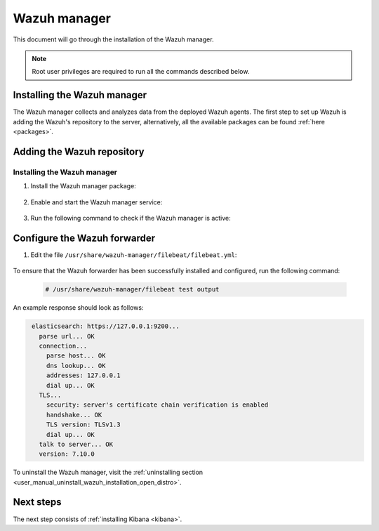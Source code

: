 .. Copyright (C) 2021 Wazuh, Inc.

.. meta:: :description: Learn how to install Elastic Stack for using Wazuh on Debian

.. _wazuh_manager:


Wazuh manager
=============

This document will go through the installation of the Wazuh manager.

.. note:: Root user privileges are required to run all the commands described below.

Installing the Wazuh manager
----------------------------

The Wazuh manager collects and analyzes data from the deployed Wazuh agents. The first step to set up Wazuh is adding the Wazuh's repository to the server, alternatively, all the available packages can be found :ref:`here <packages>`. 

Adding the Wazuh repository
---------------------------

.. tabs::


  .. group-tab:: Yum


    .. include:: ../../_templates/installations/wazuh/yum/add_repository.rst



  .. group-tab:: APT


    .. include:: ../../_templates/installations/wazuh/deb/add_repository.rst



  .. group-tab:: ZYpp


    .. include:: ../../_templates/installations/wazuh/zypp/add_repository.rst



Installing the Wazuh manager
~~~~~~~~~~~~~~~~~~~~~~~~~~~~

#. Install the Wazuh manager package:

    .. tabs::


      .. group-tab:: Yum


        .. include:: ../../_templates/installations/wazuh/yum/install_wazuh_manager.rst



      .. group-tab:: APT


        .. include:: ../../_templates/installations/wazuh/deb/install_wazuh_manager.rst



      .. group-tab:: ZYpp


        .. include:: ../../_templates/installations/wazuh/zypp/install_wazuh_manager.rst


#. Enable and start the Wazuh manager service:

    .. include:: ../../_templates/installations/wazuh/common/enable_wazuh_manager_service.rst

#. Run the following command to check if the Wazuh manager is active: 

    .. include:: ../../_templates/installations/wazuh/common/check_wazuh_manager.rst

.. _wazuh_server_single_node_filebeat:

Configure the Wazuh forwarder
-----------------------------

#. Edit the file ``/usr/share/wazuh-manager/filebeat/filebeat.yml``:

    .. include:: ../../_templates/installations/elastic/common/configure_filebeat.rst

To ensure that the Wazuh forwarder has been successfully installed and configured, run the following command:

    .. code-block:: console

      # /usr/share/wazuh-manager/filebeat test output

An example response should look as follows:

.. code-block:: none
             :class: output

              elasticsearch: https://127.0.0.1:9200...
                parse url... OK
                connection...
                  parse host... OK
                  dns lookup... OK
                  addresses: 127.0.0.1
                  dial up... OK
                TLS...
                  security: server's certificate chain verification is enabled
                  handshake... OK
                  TLS version: TLSv1.3
                  dial up... OK
                talk to server... OK
                version: 7.10.0

To uninstall the Wazuh manager, visit the :ref:`uninstalling section <user_manual_uninstall_wazuh_installation_open_distro>`.

Next steps
----------

The next step consists of :ref:`installing Kibana <kibana>`.
